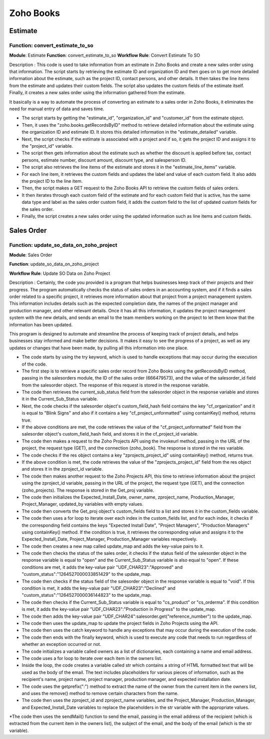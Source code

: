 ===========
Zoho Books
===========

Estimate
===============


.. autosummary::
   :toctree: generated

.. _installation:

 

Function: convert_estimate_to_so
---------------------------------

**Module**: Estimate
**Function**: convert_estimate_to_so
**Workflow Rule**: Convert Estimate To SO




Description : This code is used to take information from an estimate in Zoho Books and create a new sales order using that information. The script starts by retrieving the estimate ID and organization ID and then goes on to get more detailed information about the estimate, such as the project ID, contact persons, and other details. It then takes the line items from the estimate and updates their custom fields. The script also updates the custom fields of the estimate itself. Finally, it creates a new sales order using the information gathered from the estimate.

It basically is a way to automate the process of converting an estimate to a sales order in Zoho Books, it eliminates the need for manual entry of data and saves time.

* The script starts by getting the "estimate_id", "organization_id" and "customer_id" from the estimate object.

* Then, it uses the "zoho.books.getRecordsByID" method to retrieve detailed information about the estimate using the organization ID and estimate ID. It stores this     detailed information in the "estimate_detailed" variable.

* Next, the script checks if the estimate is associated with a project and if so, it gets the project ID and assigns it to the "project_id" variable.

* The script then gets information about the estimate such as whether the discount is applied before tax, contact persons, estimate number, discount amount, discount     type, and salesperson ID.

* The script also retrieves the line items of the estimate and stores it in the "estimate_line_items" variable.

* For each line item, it retrieves the custom fields and updates the label and value of each custom field. It also adds the project ID to the line item.

* Then, the script makes a GET request to the Zoho Books API to retrieve the custom fields of sales orders.

* It then iterates through each custom field of the estimate and for each custom field that is active, has the same data type and label as the sales order custom         field, it adds the custom field to the list of updated custom fields for the sales order.

* Finally, the script creates a new sales order using the updated information such as line items and custom fields.




Sales Order 
===============

.. autosummary::
   :toctree: generated


Function: update_so_data_on_zoho_project
---------------------------------------------

**Module**: Sales Order

**Function**: update_so_data_on_zoho_project

**Workflow Rule**: Update SO Data on Zoho Project



Description : Certainly, the code you provided is a program that helps businesses keep track of their projects and their progress. 
The program automatically checks the status of sales orders in an accounting system, and if it finds a sales order related to a specific project, it retrieves more information about that project from a project management system. 
This information includes details such as the expected completion date, the names of the project manager and production manager, and other relevant details. 
Once it has all this information, it updates the project management system with the new details, and sends an email to the team members working on the project to let them know that the information has been updated.

This program is designed to automate and streamline the process of keeping track of project details, and helps businesses stay informed and make better decisions. 
It makes it easy to see the progress of a project, as well as any updates or changes that have been made, by pulling all this information into one place.


* The code starts by using the try keyword, which is used to handle exceptions that may occur during the execution of the code.

* The first step is to retrieve a specific sales order record from Zoho Books using the getRecordsByID method, passing in the salesorders module, the ID of the sales order (666479573), and the value of the salesorder_id field from the salesorder object. The response of this request is stored in the response variable.

* The code then retrieves the current_sub_status field from the salesorder object in the response variable and stores it in the Current_Sub_Status variable.

* Next, the code checks if the salesorder object's custom_field_hash field contains the key "cf_organization" and it is equal to "Blink Signs" and also if it contains a key "cf_project_unformatted" using containKey() method, returns true.

* If the above conditions are met, the code retrieves the value of the "cf_project_unformatted" field from the salesorder object's custom_field_hash field, and stores it in the cf_project_id variable.

* The code then makes a request to the Zoho Projects API using the invokeurl method, passing in the URL of the project, the request type (GET), and the connection (zoho_book). The response is stored in the res variable.

* The code checks if the res object contains a key "zprojects_project_id" using containKey() method, returns true.

* If the above condition is met, the code retrieves the value of the "zprojects_project_id" field from the res object and stores it in the zproject_id variable.

* The code then makes another request to the Zoho Projects API, this time to retrieve information about the project using the zproject_id variable, passing in the URL of the project, the request type (GET), and the connection (zoho_projects). The response is stored in the Get_proj variable.

* The code then initializes the Expected_Install_Date, owner_name, zproject_name, Production_Manager, Project_Manager, updated_by variables with empty values.

* The code then converts the Get_proj object's custom_fields field to a list and stores it in the custom_fields variable.

* The code then uses a for loop to iterate over each index in the custom_fields list, and for each index, it checks if the corresponding field contains the keys "Expected Install Date", "Project Managers", "Production Managers" using containKey() method. If the condition is true, it retrieves the corresponding value and assigns it to the Expected_Install_Date, Project_Manager, Production_Manager variables respectively.

* The code then creates a new map called update_map and adds the key-value pairs to it.

* The code then checks the status of the sales order, it checks if the status field of the salesorder object in the response variable is equal to "open" and the Current_Sub_Status variable is also equal to "open". If these conditions are met, it adds the key-value pair "UDF_CHAR23":"Approved" and "custom_status":"1264527000033851429" to the update_map.

* The code then checks if the status field of the salesorder object in the response variable is equal to "void". If this condition is met, it adds the key-value pair "UDF_CHAR23":"Declined" and "custom_status":"1264527000036144823" to the update_map.

* The code then checks if the Current_Sub_Status variable is equal to "cs_product" or "cs_orderma". If this condition is met, it adds the key-value pair "UDF_CHAR23":"Production in Progress" to the update_map.

* The code then adds the key-value pair "UDF_CHAR24":salesorder.get("reference_number") to the update_map.

* The code then uses the update_map to update the project fields in Zoho Projects using the API.

* The code then uses the catch keyword to handle any exceptions that may occur during the execution of the code.

* The code then ends with the finally keyword, which is used to execute any code that needs to run regardless of whether an exception occurred or not.

* The code initializes a variable called owners as a list of dictionaries, each containing a name and email address.

* The code uses a for loop to iterate over each item in the owners list.

* Inside the loop, the code creates a variable called str which contains a string of HTML formatted text that will be used as the body of the email. The text includes placeholders for various pieces of information, such as the recipient's name, project name, project manager, production manager, and expected installation date.

* The code uses the getprefix(":") method to extract the name of the owner from the current item in the owners list, and uses the remove() method to remove certain characters from the name.

* The code then uses the zproject_id and zproject_name variables, and the Project_Manager, Production_Manager, and Expected_Install_Date variables to replace the placeholders in the str variable with the appropriate values.

*The code then uses the sendMail() function to send the email, passing in the email address of the recipient (which is extracted from the current item in the owners list), the subject of the email, and the body of the email (which is the str variable).







